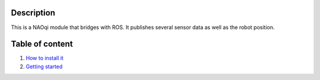 Description
===========

This is a NAOqi module that bridges with ROS. It publishes
several sensor data as well as the robot position.


Table of content
================

1. `How to install it <install.rst>`_
2. `Getting started <start.rst>`_